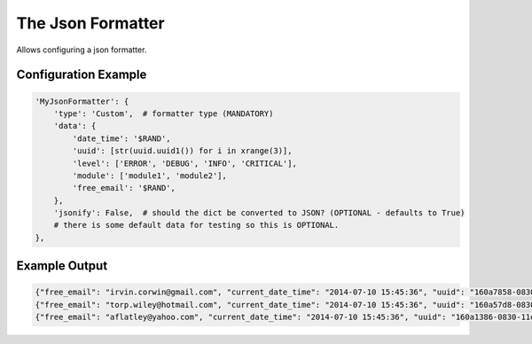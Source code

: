 ==================
The Json Formatter
==================

Allows configuring a json formatter.

Configuration Example
---------------------

.. code-block:: python

 'MyJsonFormatter': {
     'type': 'Custom',  # formatter type (MANDATORY)
     'data': {
         'date_time': '$RAND',
         'uuid': [str(uuid.uuid1()) for i in xrange(3)],
         'level': ['ERROR', 'DEBUG', 'INFO', 'CRITICAL'],
         'module': ['module1', 'module2'],
         'free_email': '$RAND',
     },
     'jsonify': False,  # should the dict be converted to JSON? (OPTIONAL - defaults to True)
     # there is some default data for testing so this is OPTIONAL.
 },

Example Output
--------------

.. code-block:: bash

 {"free_email": "irvin.corwin@gmail.com", "current_date_time": "2014-07-10 15:45:36", "uuid": "160a7858-0830-11e4-aa19-843a4bd58c5c", "module": "module2", "level": "INFO"}
 {"free_email": "torp.wiley@hotmail.com", "current_date_time": "2014-07-10 15:45:36", "uuid": "160a57d8-0830-11e4-aa19-843a4bd58c5c", "module": "module1", "level": "ERROR"}
 {"free_email": "aflatley@yahoo.com", "current_date_time": "2014-07-10 15:45:36", "uuid": "160a1386-0830-11e4-aa19-843a4bd58c5c", "module": "module1", "level": "CRITICAL"}